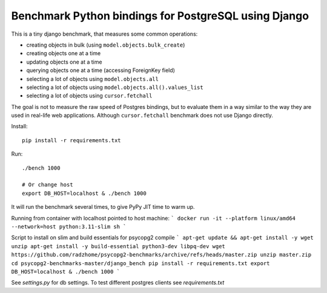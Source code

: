 Benchmark Python bindings for PostgreSQL using Django
=====================================================

This is a tiny django benchmark, that measures some common operations:

* creating objects in bulk (using ``model.objects.bulk_create``)
* creating objects one at a time
* updating objects one at a time
* querying objects one at a time (accessing ForeignKey field)
* selecting a lot of objects using ``model.objects.all``
* selecting a lot of objects using ``model.objects.all().values_list``
* selecting a lot of objects using ``cursor.fetchall``

The goal is not to measure the raw speed
of Postgres bindings, but to evaluate them in a way similar to the way
they are used in real-life web applications. Although ``cursor.fetchall``
benchmark does not use Django directly.

Install::

    pip install -r requirements.txt


Run::

    ./bench 1000

    # Or change host
    export DB_HOST=localhost & ./bench 1000

It will run the benchmark several times, to give PyPy JIT time to warm up.


Running from container with localhost pointed to host machine:
```
docker run -it --platform linux/amd64 --network=host python:3.11-slim sh
```

Script to install on slim and build essentials for psycopg2 compile
```
apt-get update && apt-get install -y wget unzip
apt-get install -y build-essential python3-dev libpq-dev
wget https://github.com/radzhome/psycopg2-benchmarks/archive/refs/heads/master.zip
unzip master.zip
cd psycopg2-benchmarks-master/django_bench
pip install -r requirements.txt
export DB_HOST=localhost & ./bench 1000
```

See  `settings.py` for db settings.
To test different postgres clients see `requirements.txt`
